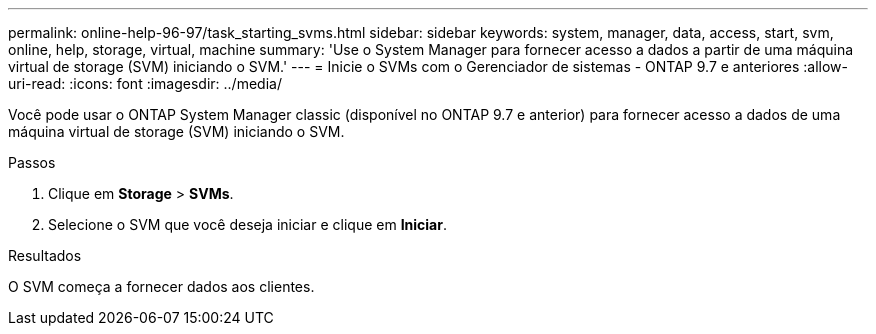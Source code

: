 ---
permalink: online-help-96-97/task_starting_svms.html 
sidebar: sidebar 
keywords: system, manager, data, access, start, svm, online, help, storage, virtual, machine 
summary: 'Use o System Manager para fornecer acesso a dados a partir de uma máquina virtual de storage (SVM) iniciando o SVM.' 
---
= Inicie o SVMs com o Gerenciador de sistemas - ONTAP 9.7 e anteriores
:allow-uri-read: 
:icons: font
:imagesdir: ../media/


[role="lead"]
Você pode usar o ONTAP System Manager classic (disponível no ONTAP 9.7 e anterior) para fornecer acesso a dados de uma máquina virtual de storage (SVM) iniciando o SVM.

.Passos
. Clique em *Storage* > *SVMs*.
. Selecione o SVM que você deseja iniciar e clique em *Iniciar*.


.Resultados
O SVM começa a fornecer dados aos clientes.
